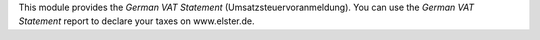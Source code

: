 This module provides the *German VAT Statement* (Umsatzsteuervoranmeldung).
You can use the *German VAT Statement* report to declare your taxes on www.elster.de.
